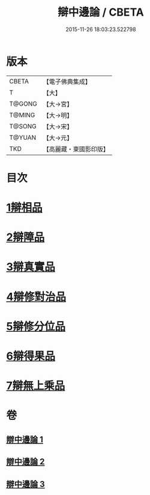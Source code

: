 #+TITLE: 辯中邊論 / CBETA
#+DATE: 2015-11-26 18:03:23.522798
* 版本
 |     CBETA|【電子佛典集成】|
 |         T|【大】     |
 |    T@GONG|【大→宮】   |
 |    T@MING|【大→明】   |
 |    T@SONG|【大→宋】   |
 |    T@YUAN|【大→元】   |
 |       TKD|【高麗藏・東國影印版】|

* 目次
* [[file:KR6n0072_001.txt::001-0464b7][1辯相品]]
* [[file:KR6n0072_001.txt::0466b23][2辯障品]]
* [[file:KR6n0072_002.txt::002-0468c6][3辯真實品]]
* [[file:KR6n0072_002.txt::0471b8][4辯修對治品]]
* [[file:KR6n0072_002.txt::0472c22][5辯修分位品]]
* [[file:KR6n0072_003.txt::003-0473b6][6辯得果品]]
* [[file:KR6n0072_003.txt::0473c6][7辯無上乘品]]
* 卷
** [[file:KR6n0072_001.txt][辯中邊論 1]]
** [[file:KR6n0072_002.txt][辯中邊論 2]]
** [[file:KR6n0072_003.txt][辯中邊論 3]]

